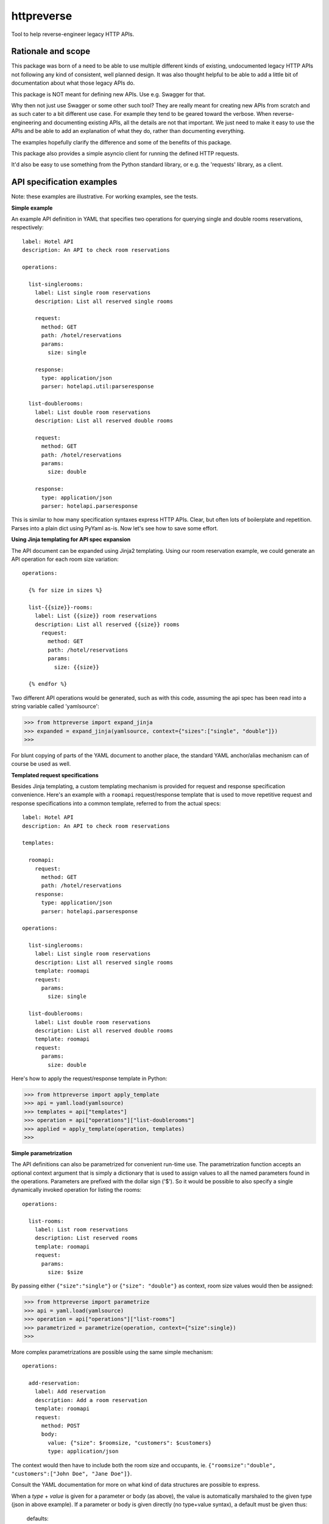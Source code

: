===============================
httpreverse
===============================

.. image:: https://img.shields.io/pypi/v/httpreverse.svg
        :target: https://pypi.python.org/pypi/httpreverse

Tool to help reverse-engineer legacy HTTP APIs.

Rationale and scope
--------------------

This package was born of a need to be able to use multiple different kinds of
existing, undocumented legacy HTTP APIs not following any kind of consistent,
well planned design. It was also thought helpful to be able to add a little bit
of documentation about what those legacy APIs do.

This package is NOT meant for defining new APIs. Use e.g. Swagger for that.

Why then not just use Swagger or some other such tool? They are really meant for
creating new APIs from scratch and as such cater to a bit different use case.
For example they tend to be geared toward the verbose. When reverse-engineering
and documenting existing APIs, all the details are not that important. We just
need to make it easy to use the APIs and be able to add an explanation of what
they do, rather than documenting everything.

The examples hopefully clarify the difference and some of the benefits of this
package.

This package also provides a simple asyncio client for running the defined HTTP
requests.

It'd also be easy to use something from the Python standard library, or e.g. the
'requests' library, as a client.


API specification examples
------------------------

Note: these examples are illustrative. For working examples, see the tests.

**Simple example**

An example API definition in YAML that specifies two operations for querying
single and double rooms reservations, respectively::

  label: Hotel API
  description: An API to check room reservations

  operations:

    list-singlerooms:
      label: List single room reservations
      description: List all reserved single rooms

      request:
        method: GET
        path: /hotel/reservations
        params:
          size: single

      response:
        type: application/json
        parser: hotelapi.util:parseresponse

    list-doublerooms:
      label: List double room reservations
      description: List all reserved double rooms

      request:
        method: GET
        path: /hotel/reservations
        params:
          size: double

      response:
        type: application/json
        parser: hotelapi.parseresponse


This is similar to how many specification syntaxes express HTTP APIs. Clear,
but often lots of boilerplate and repetition. Parses into a plain dict using
PyYaml as-is. Now let's see how to save some effort.


**Using Jinja templating for API spec expansion**

The API document can be expanded using Jinja2 templating. Using our room
reservation example, we could generate an API operation for each room size
variation::

  operations:

    {% for size in sizes %}

    list-{{size}}-rooms:
      label: List {{size}} room reservations
      description: List all reserved {{size}} rooms
        request:
          method: GET
          path: /hotel/reservations
          params:
            size: {{size}}

    {% endfor %}

Two different API operations would be generated, such as with this code, assuming
the api spec has been read into a string variable called 'yamlsource':

>>> from httpreverse import expand_jinja
>>> expanded = expand_jinja(yamlsource, context={"sizes":["single", "double"]})
>>>

For blunt copying of parts of the YAML document to another place, the standard
YAML anchor/alias mechanism can of course be used as well.

**Templated request specifications**

Besides Jinja templating, a custom templating mechanism is provided for request
and response specification convenience. Here's an example with a ``roomapi``
request/response template that is used to move repetitive request and response
specifications into a common template, referred to from the actual specs::

  label: Hotel API
  description: An API to check room reservations

  templates:

    roomapi:
      request:
        method: GET
        path: /hotel/reservations
      response:
        type: application/json
        parser: hotelapi.parseresponse

  operations:

    list-singlerooms:
      label: List single room reservations
      description: List all reserved single rooms
      template: roomapi
      request:
        params:
          size: single

    list-doublerooms:
      label: List double room reservations
      description: List all reserved double rooms
      template: roomapi
      request:
        params:
          size: double

Here's how to apply the request/response template in Python:

>>> from httpreverse import apply_template
>>> api = yaml.load(yamlsource)
>>> templates = api["templates"]
>>> operation = api["operations"]["list-doublerooms"]
>>> applied = apply_template(operation, templates)
>>>

**Simple parametrization**

The API definitions can also be parametrized for convenient run-time use. The
parametrization function accepts an optional context argument that is simply
a dictionary that is used to assign values to all the named parameters found
in the operations. Parameters are prefixed with the dollar sign ('$'). So it
would be possible to also specify a single dynamically invoked operation for
listing the rooms::

  operations:

    list-rooms:
      label: List room reservations
      description: List reserved rooms
      template: roomapi
      request:
        params:
          size: $size

By passing either ``{"size":"single"}`` or ``{"size": "double"}`` as context,
room size values would then be assigned:

>>> from httpreverse import parametrize
>>> api = yaml.load(yamlsource)
>>> operation = api["operations"]["list-rooms"]
>>> parametrized = parametrize(operation, context={"size":single})
>>>

More complex parametrizations are possible using the same simple mechanism::

  operations:

    add-reservation:
      label: Add reservation
      description: Add a room reservation
      template: roomapi
      request:
        method: POST
        body:
          value: {"size": $roomsize, "customers": $customers}
          type: application/json

The context would then have to include both the room size and occupants, ie.
``{"roomsize":"double", "customers":["John Doe", "Jane Doe"]}``.

Consult the YAML documentation for more on what kind of data structures are
possible to express.

When a `type` + `value` is given for a parameter or body (as above), the
value is automatically marshaled to the given type (json in above example).
If a parameter or body is given directly (no type+value syntax), a default
must be given thus:

  defaults:

    structured_param_type: json
    structured_body_type: json

The above API snippet would specify that whenever a structured parameter
or body value is encountered (such as a container or mapping), it will be
marshalled to json. Simple values (strings, numbers etc) are used as-is.

**Request generator and response parser loading**

There are two convenience functions, ``_load_generator`` for loading the
request generator and ``_load_parser`` for loading the response parser:

>>> from httpreverse import _load_parser
>>> api = yaml.load(yamlsource)
>>> parser = _load_parser(api["list-rooms"])
>>>

**Recommended API operations spec generation and use**

Typically, when using httpreverse to e.g. make http requests using whatever
http client you have, you might want to first run just the Jinja expansion
first and parse the resulting YAML string. Then, apply the request/response
templates for the operations you expect to be using (or maybe all of them).
Keep a copy of the the result. Finally, for each HTTP request, just parametrize
the API operation being used, marshal parameters and body and fire away!
